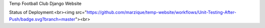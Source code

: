 Temp Football Club Django Website


Status of Deployment:<br><img src="https://github.com/marzique/temp-website/workflows/Unit-Testing-After-Push/badge.svg?branch=master"><br>
